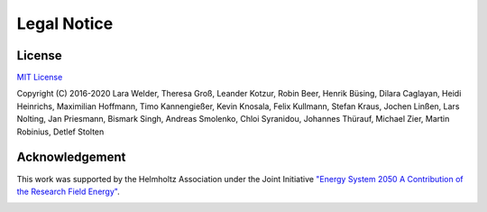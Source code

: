 ﻿############
Legal Notice
############

*******
License
*******

`MIT License <https://opensource.org/licenses/MIT>`_

Copyright (C) 2016-2020 Lara Welder, Theresa Groß, Leander Kotzur, Robin Beer, Henrik Büsing, Dilara Caglayan, Heidi Heinrichs,
Maximilian Hoffmann, Timo Kannengießer, Kevin Knosala, Felix Kullmann, Stefan Kraus, Jochen Linßen, Lars Nolting, Jan Priesmann,
Bismark Singh, Andreas Smolenko, Chloi Syranidou, Johannes Thürauf, Michael Zier, Martin Robinius, Detlef Stolten

***************
Acknowledgement
***************

This work was supported by the Helmholtz Association under the Joint Initiative `"Energy System 2050 A Contribution of
the Research Field Energy" <https://www.helmholtz.de/en/research/energy/energy_system_2050/>`_.

.. image:: https://www.helmholtz.de/fileadmin/user_upload/05_aktuelles/Marke_Design/logos/HG_LOGO_S_ENG_RGB.jpg
    :target: https://www.helmholtz.de/en/
    :width: 200px
    :alt: Helmholtz Logo
    :align: center